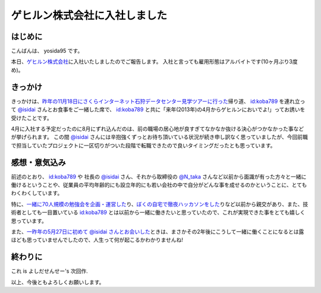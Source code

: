 ゲヒルン株式会社に入社しました
==============================

はじめに
--------

こんばんは、 yosida95 です。

本日、\ `ゲヒルン株式会社 <http://www.gehirn.co.jp/>`__\ に入社いたしましたのでご報告します。
入社と言っても雇用形態はアルバイトです(10ヶ月ぶり3度め)。

.. more::

きっかけ
--------

きっかけは、\ `昨年の11月18日にさくらインターネット石狩データセンター見学ツアーに行った </2012/11/22/033659.html>`__\ 帰り道、 `id:koba789 <http://blog.hatena.ne.jp/koba789/>`__ を連れ立って `@isidai <http://twitter.com/isidai>`__ さんとお食事をご一緒した席で、 `id:koba789 <http://blog.hatena.ne.jp/koba789/>`__ と共に「来年(2013年)の4月からゲヒルンにおいでよ!」ってお誘いを受けたことです。

4月に入社する予定だったのに8月にずれ込んだのは、前の職場の居心地が良すぎてなかなか抜ける決心がつかなかった事などが挙げられます。
この間 `@isidai <http://twitter.com/isidai>`__ さんには辛抱強くずっとお待ち頂いている状況が続き申し訳なく思っていましたが、今回前職で担当していたプロジェクトに一区切りがついた段階で転職できたので良いタイミングだったとも思っています。

.. raw:: html

    <blockquote class="twitter-tweet" lang="en"><p lang="ja" dir="ltr"><a href="https://twitter.com/yosida95">@yosida95</a> 待　っ　て　ま　す　！　！　</p>&mdash; isidai (@isidai) <a href="https://twitter.com/isidai/status/332140395884584960">May 8, 2013</a></blockquote>


感想・意気込み
--------------

前述のとおり、 `id:koba789 <http://blog.hatena.ne.jp/koba789/>`__ や 社長の `@isidai <http://twitter.com/isidai>`__ さん、それから取締役の `@N\_taka <http://twitter.com/N_taka>`__ さんなど以前から面識が有った方々と一緒に働けるということや、従業員の平均年齢的にも設立年的にも若い会社の中で自分がどんな事を成せるのかということに、とてもわくわくしています。

特に、\ `一緒に70人規模の勉強会を企画・運営した </2012/12/25/064109.html>`__\ り、\ `ぼくの自宅で徹夜ハッカソンをした </2013/01/01/005050.html>`__\ りなど以前から親交があり、また、技術者としても一目置いている `id:koba789 <http://blog.hatena.ne.jp/koba789/>`__ とは以前から一緒に働きたいと思っていたので、これが実現できた事をとても嬉しく思っています。

.. raw:: html

    <blockquote class="twitter-tweet" lang="en"><p lang="ja" dir="ltr"><a href="https://twitter.com/yosida95">@yosida95</a> <a href="https://twitter.com/KOBA789">@KOBA789</a> 一度、こばくんとよしだくんをいっしょに働かせたいと思ってる。</p>&mdash; isidai (@isidai) <a href="https://twitter.com/isidai/status/332140876463742976">May 8, 2013</a></blockquote>

また、\ `一昨年の5月27日に初めて @isidai さんとお会いした </2011/05/27/215545.html>`__\ ときは、まさかその2年後にこうして一緒に働くことになるとは露ほども思っていませんでしたので、人生って何が起こるかわかりませんね!

終わりに
--------

これ is よしだせんせー's 次回作.

以上、今後ともよろしくお願いします。

.. author:: default
.. categories:: none
.. tags:: Gehirn, 日記
.. comments::
